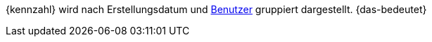 {kennzahl} wird nach Erstellungsdatum und <<business-entscheidungen/benutzerkonten-zugaenge#, Benutzer>> gruppiert dargestellt. {das-bedeutet}
